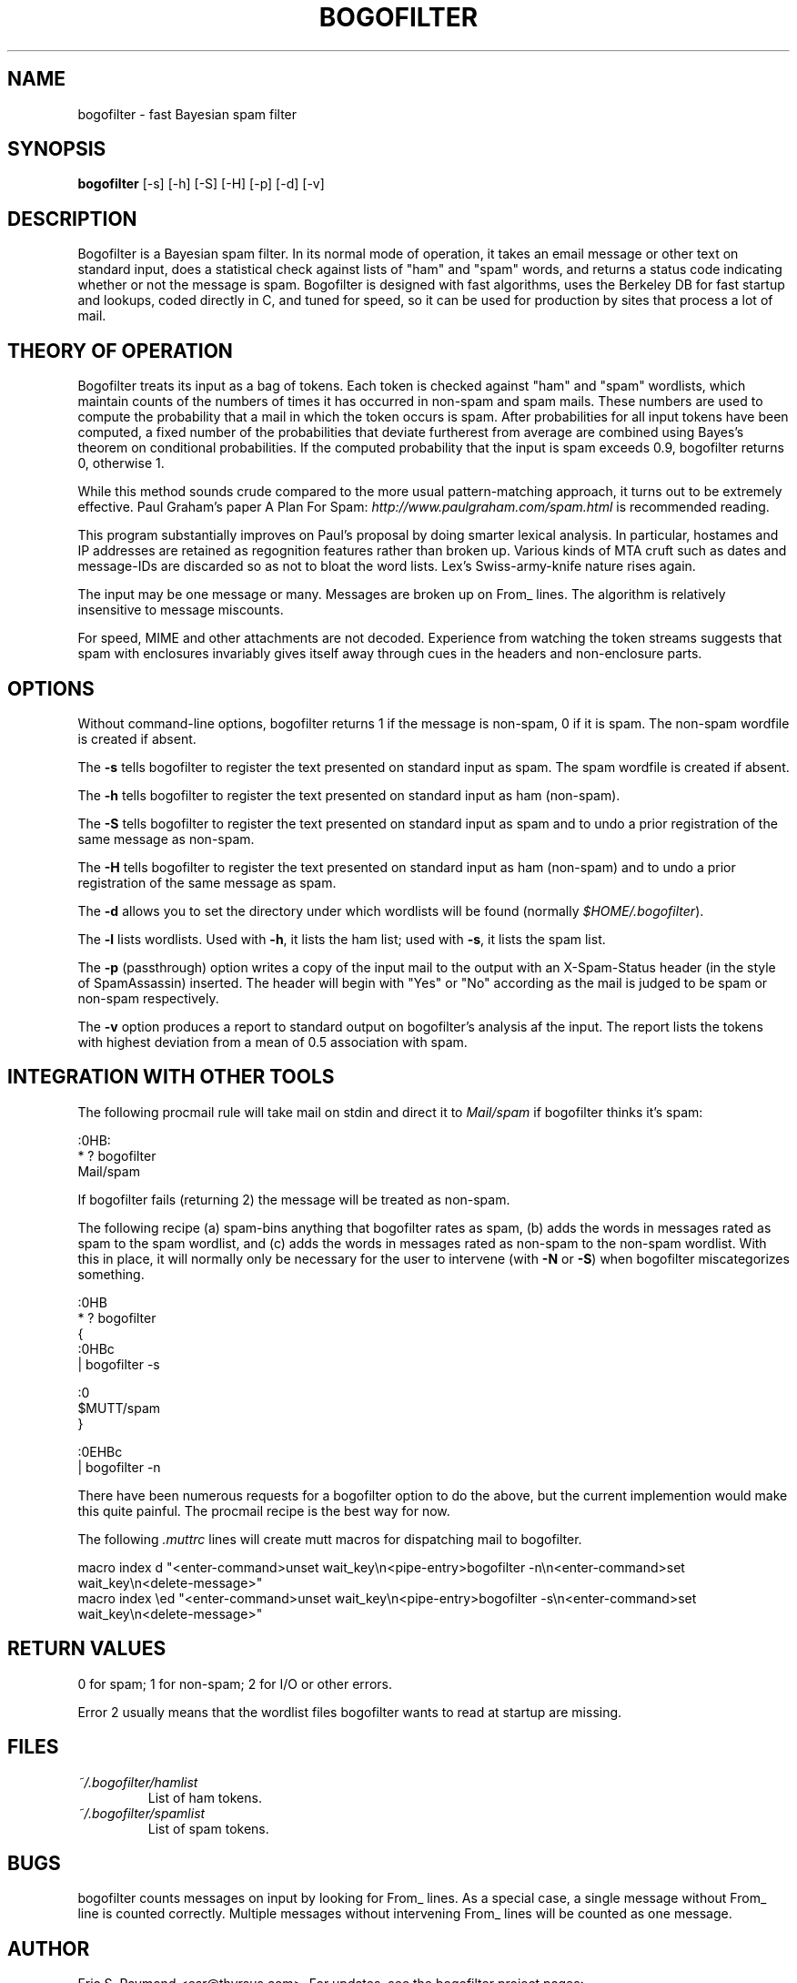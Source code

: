 .\"Generated by db2man.xsl. Don't modify this, modify the source.
.de Sh \" Subsection
.br
.if t .Sp
.ne 5
.PP
\fB\\$1\fR
.PP
..
.de Sp \" Vertical space (when we can't use .PP)
.if t .sp .5v
.if n .sp
..
.de Ip \" List item
.br
.ie \\n(.$>=3 .ne \\$3
.el .ne 3
.IP "\\$1" \\$2
..
.TH "BOGOFILTER" 1 "" "" ""
.SH NAME
bogofilter \- fast Bayesian spam filter
.SH "SYNOPSIS"

.nf
\fBbogofilter\fR [-s] [-h] [-S] [-H] [-p] [-d] [-v]
.fi

.SH "DESCRIPTION"

.PP
Bogofilter is a Bayesian spam filter. In its normal mode of operation, it takes an email message or other text on standard input, does a statistical check against lists of "ham" and "spam" words, and returns a status code indicating whether or not the message is spam. Bogofilter is designed with fast algorithms, uses the Berkeley DB for fast startup and lookups, coded directly in C, and tuned for speed, so it can be used for production by sites that process a lot of mail.

.SH "THEORY OF OPERATION"

.PP
Bogofilter treats its input as a bag of tokens. Each token is checked against "ham" and "spam" wordlists, which maintain counts of the numbers of times it has occurred in non-spam and spam mails. These numbers are used to compute the probability that a mail in which the token occurs is spam. After probabilities for all input tokens have been computed, a fixed number of the probabilities that deviate furtherest from average are combined using Bayes's theorem on conditional probabilities. If the computed probability that the input is spam exceeds 0.9, bogofilter returns 0, otherwise 1.

.PP
While this method sounds crude compared to the more usual pattern-matching approach, it turns out to be extremely effective. Paul Graham's paper A Plan For Spam: \fIhttp://www.paulgraham.com/spam.html\fR is recommended reading.

.PP
This program substantially improves on Paul's proposal by doing smarter lexical analysis. In particular, hostames and IP addresses are retained as regognition features rather than broken up. Various kinds of MTA cruft such as dates and message-IDs are discarded so as not to bloat the word lists. Lex's Swiss-army-knife nature rises again.

.PP
The input may be one message or many. Messages are broken up on From_ lines. The algorithm is relatively insensitive to message miscounts.

.PP
For speed, MIME and other attachments are not decoded. Experience from watching the token streams suggests that spam with enclosures invariably gives itself away through cues in the headers and non-enclosure parts.

.SH "OPTIONS"

.PP
Without command-line options, bogofilter returns 1 if the message is non-spam, 0 if it is spam. The non-spam wordfile is created if absent.

.PP
The \fB-s\fR tells bogofilter to register the text presented on standard input as spam. The spam wordfile is created if absent.

.PP
The \fB-h\fR tells bogofilter to register the text presented on standard
input as ham (non-spam).

.PP
The \fB-S\fR tells bogofilter to register the text presented on standard input as spam and to undo a prior registration of the same message as non-spam.

.PP
The \fB-H\fR tells bogofilter to register the text presented on standard
input as ham (non-spam) and to undo a prior registration of the same message as spam.

.PP
The \fB-d\fR allows you to set the directory under which wordlists will be found (normally \fI$HOME/.bogofilter\fR).

.PP
The \fB-l\fR lists wordlists. Used with \fB-h\fR, it lists the ham list; used with \fB-s\fR, it lists the spam list.

.PP
The \fB-p\fR (passthrough) option writes a copy of the input mail to the output with an X-Spam-Status header (in the style of SpamAssassin) inserted. The header will begin with "Yes" or "No" according as the mail is judged to be spam or non-spam respectively.

.PP
The \fB-v\fR option produces a report to standard output on bogofilter's analysis af the input. The report lists the tokens with highest deviation from a mean of 0.5 association with spam.

.SH "INTEGRATION WITH OTHER TOOLS"

.PP
The following procmail rule will take mail on stdin and direct it to \fIMail/spam\fR if bogofilter thinks it's spam:

.nf

:0HB:
* ? bogofilter
Mail/spam

.fi

.PP
If bogofilter fails (returning 2) the message will be treated as non-spam.

.PP
The following recipe (a) spam-bins anything that bogofilter rates as spam, (b) adds the words in messages rated as spam to the spam wordlist, and (c) adds the words in messages rated as non-spam to the non-spam wordlist. With this in place, it will normally only be necessary for the user to intervene (with \fB-N\fR or \fB-S\fR) when bogofilter miscategorizes something.

.nf

   :0HB
    * ? bogofilter
    {
            :0HBc
            | bogofilter -s

            :0
            $MUTT/spam
    }

    :0EHBc
    | bogofilter -n

.fi

.PP
There have been numerous requests for a bogofilter option to do the above, but the current implemention would make this quite painful. The procmail recipe is the best way for now.

.PP
The following \fI.muttrc\fR lines will create mutt macros for dispatching mail to bogofilter.

.nf

macro index d "<enter-command>unset wait_key\\n<pipe-entry>bogofilter -n\\n<enter-command>set wait_key\\n<delete-message>"
macro index \\ed "<enter-command>unset wait_key\\n<pipe-entry>bogofilter -s\\n<enter-command>set wait_key\\n<delete-message>"

.fi

.SH "RETURN VALUES"

.PP
0 for spam; 1 for non-spam; 2 for I/O or other errors.

.PP
Error 2 usually means that the wordlist files bogofilter wants to read at startup are missing.

.SH "FILES"

.TP
\fI~/.bogofilter/hamlist\fR
List of ham tokens.

.TP
\fI~/.bogofilter/spamlist\fR
List of spam tokens.

.SH "BUGS"

.PP
bogofilter counts messages on input by looking for From_ lines. As a special case, a single message without From_ line is counted correctly. Multiple messages without intervening From_ lines will be counted as one message.

.SH "AUTHOR"

.PP
Eric S. Raymond <esr@thyrsus.com>. For updates, see the bogofilter
project pages:
.PP
http://www.tuxedo.org/~esr/bogofilter/
.PP
http://sourceforge.net/projects/bogofilter/
